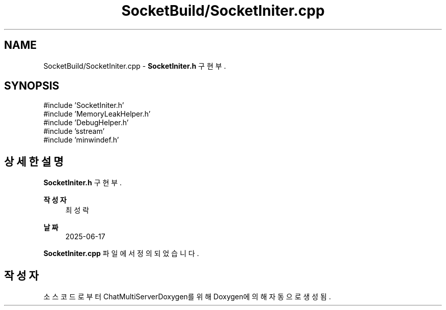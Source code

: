 .TH "SocketBuild/SocketIniter.cpp" 3 "Version 1.0.0" "ChatMultiServerDoxygen" \" -*- nroff -*-
.ad l
.nh
.SH NAME
SocketBuild/SocketIniter.cpp \- \fBSocketIniter\&.h\fP 구현부\&.  

.SH SYNOPSIS
.br
.PP
\fR#include 'SocketIniter\&.h'\fP
.br
\fR#include 'MemoryLeakHelper\&.h'\fP
.br
\fR#include 'DebugHelper\&.h'\fP
.br
\fR#include 'sstream'\fP
.br
\fR#include 'minwindef\&.h'\fP
.br

.SH "상세한 설명"
.PP 
\fBSocketIniter\&.h\fP 구현부\&. 


.PP
\fB작성자\fP
.RS 4
최성락 
.RE
.PP
\fB날짜\fP
.RS 4
2025-06-17 
.RE
.PP

.PP
\fBSocketIniter\&.cpp\fP 파일에서 정의되었습니다\&.
.SH "작성자"
.PP 
소스 코드로부터 ChatMultiServerDoxygen를 위해 Doxygen에 의해 자동으로 생성됨\&.
